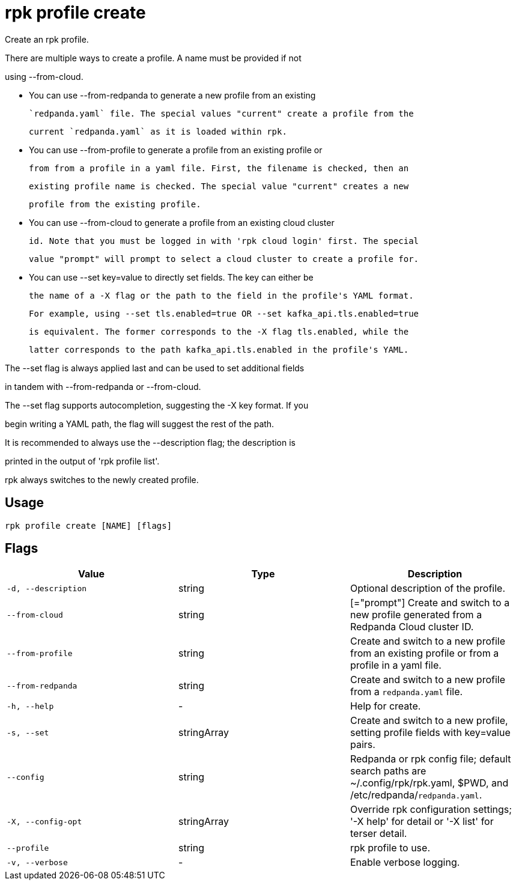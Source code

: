 = rpk profile create
:description: rpk profile create

Create an rpk profile.

There are multiple ways to create a profile. A name must be provided if not
using --from-cloud.

* You can use --from-redpanda to generate a new profile from an existing
  `redpanda.yaml` file. The special values "current" create a profile from the
  current `redpanda.yaml` as it is loaded within rpk.

* You can use --from-profile to generate a profile from an existing profile or
  from from a profile in a yaml file. First, the filename is checked, then an
  existing profile name is checked. The special value "current" creates a new
  profile from the existing profile.

* You can use --from-cloud to generate a profile from an existing cloud cluster
  id. Note that you must be logged in with 'rpk cloud login' first. The special
  value "prompt" will prompt to select a cloud cluster to create a profile for.

* You can use --set key=value to directly set fields. The key can either be
  the name of a -X flag or the path to the field in the profile's YAML format.
  For example, using --set tls.enabled=true OR --set kafka_api.tls.enabled=true
  is equivalent. The former corresponds to the -X flag tls.enabled, while the
  latter corresponds to the path kafka_api.tls.enabled in the profile's YAML.

The --set flag is always applied last and can be used to set additional fields
in tandem with --from-redpanda or --from-cloud.

The --set flag supports autocompletion, suggesting the -X key format. If you
begin writing a YAML path, the flag will suggest the rest of the path.

It is recommended to always use the --description flag; the description is
printed in the output of 'rpk profile list'.

rpk always switches to the newly created profile.

== Usage

[,bash]
----
rpk profile create [NAME] [flags]
----

== Flags

[cols="1m,1a,2a]
|===
|*Value* |*Type* |*Description*

|`-d, --description` |string |Optional description of the profile.

|`--from-cloud` |string |[="prompt"]   Create and switch to a new profile generated from a Redpanda Cloud cluster ID.

|`--from-profile` |string |Create and switch to a new profile from an existing profile or from a profile in a yaml file.

|`--from-redpanda` |string |Create and switch to a new profile from a `redpanda.yaml` file.

|`-h, --help` |- |Help for create.

|`-s, --set` |stringArray |Create and switch to a new profile, setting profile fields with key=value pairs.

|`--config` |string |Redpanda or rpk config file; default search paths are ~/.config/rpk/rpk.yaml, $PWD, and /etc/redpanda/`redpanda.yaml`.

|`-X, --config-opt` |stringArray |Override rpk configuration settings; '-X help' for detail or '-X list' for terser detail.

|`--profile` |string |rpk profile to use.

|`-v, --verbose` |- |Enable verbose logging.
|===